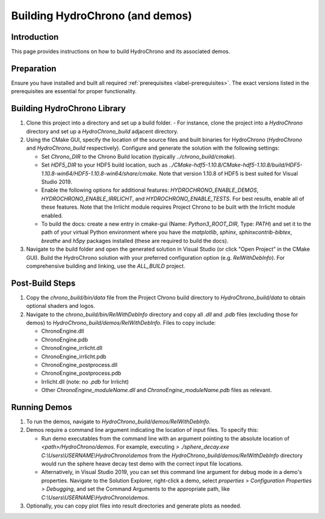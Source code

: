 .. _label-building_hydrochrono:

Building HydroChrono (and demos)
================================

Introduction
------------

This page provides instructions on how to build HydroChrono and its associated demos.

Preparation
-----------

Ensure you have installed and built all required :ref:`prerequisites <label-prerequisites>`. The exact versions listed in the prerequisites are essential for proper functionality.

Building HydroChrono Library
----------------------------

1. Clone this project into a directory and set up a build folder.
   - For instance, clone the project into a `HydroChrono` directory and set up a `HydroChrono_build` adjacent directory.

2. Using the CMake GUI, specify the location of the source files and built binaries for HydroChrono (`HydroChrono` and `HydroChrono_build` respectively). Configure and generate the solution with the following settings:
   
   - Set `Chrono_DIR` to the Chrono Build location (typically `../chrono_build/cmake`).
   - Set `HDF5_DIR` to your HDF5 build location, such as `../CMake-hdf5-1.10.8/CMake-hdf5-1.10.8/build/HDF5-1.10.8-win64/HDF5-1.10.8-win64/share/cmake`. Note that version 1.10.8 of HDF5 is best suited for Visual Studio 2019.
   - Enable the following options for additional features: `HYDROCHRONO_ENABLE_DEMOS`, `HYDROCHRONO_ENABLE_IRRLICHT`, and `HYDROCHRONO_ENABLE_TESTS`. For best results, enable all of these features. Note that the Irrlicht module requires Project Chrono to be built with the Irrlicht module enabled.
   - To build the docs: create a new entry in cmake-gui (Name: `Python3_ROOT_DIR`, Type: `PATH`) and set it to the path of your virtual Python environment where you have the `matplotlib`, `sphinx`, `sphinxcontrib-bibtex`, `breathe` and `h5py` packages installed (these are required to build the docs).

3. Navigate to the build folder and open the generated solution in Visual Studio (or click "Open Project" in the CMake GUI). Build the HydroChrono solution with your preferred configuration option (e.g. `RelWithDebInfo`). For comprehensive building and linking, use the `ALL_BUILD` project.

Post-Build Steps
----------------

1. Copy the `chrono_build/bin/data` file from the Project Chrono build directory to `HydroChrono_build/data` to obtain optional shaders and logos.

2. Navigate to the `chrono_build/bin/RelWithDebInfo` directory and copy all `.dll` and `.pdb` files (excluding those for demos) to `HydroChrono_build/demos/RelWithDebInfo`. Files to copy include:

   - ChronoEngine.dll
   - ChronoEngine.pdb
   - ChronoEngine_irrlicht.dll
   - ChronoEngine_irrlicht.pdb
   - ChronoEngine_postprocess.dll
   - ChronoEngine_postprocess.pdb
   - Irrlicht.dll (note: no `.pdb` for Irrlicht)
   - Other `ChronoEngine_moduleName.dll` and `ChronoEngine_moduleName.pdb` files as relevant.

Running Demos
-------------

1. To run the demos, navigate to `HydroChrono_build/demos/RelWithDebInfo`.

2. Demos require a command line argument indicating the location of input files. To specify this:
   
   - Run demo executables from the command line with an argument pointing to the absolute location of `<path>/HydroChrono/demos`. For example, executing `> ./sphere_decay.exe C:\\Users\\USERNAME\\HydroChrono\\demos` from the `HydroChrono_build/demos/RelWithDebInfo` directory would run the sphere heave decay test demo with the correct input file locations.
   - Alternatively, in Visual Studio 2019, you can set this command line argument for debug mode in a demo's properties. Navigate to the Solution Explorer, right-click a demo, select `properties > Configuration Properties > Debugging`, and set the Command Arguments to the appropriate path, like `C:\\Users\\USERNAME\\HydroChrono\\demos`.

3. Optionally, you can copy plot files into result directories and generate plots as needed.
